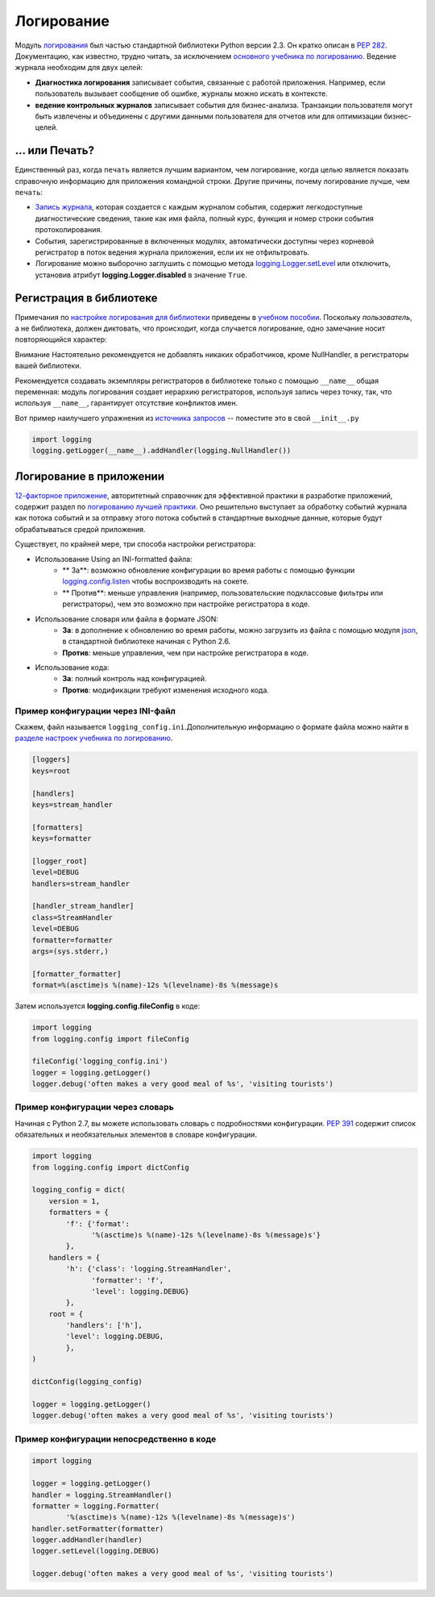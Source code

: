 ﻿Логирование
=======

.. image:: https://farm5.staticflickr.com/4246/35254379756_c9fe23f843_k_d.jpg

Модуль `логирования <https://docs.python.org/3/library/logging.html#module-logging>`_ был частью стандартной библиотеки Python версии 2.3. Он кратко описан в :pep:`282`. Документацию, как известно, трудно читать, за исключением  `основного учебника по логированию <https://docs.python.org/3/howto/logging.html#logging-basic-tutorial>`_.
Ведение журнала необходим для  двух целей:

- **Диагностика логирования** записывает события, связанные с работой приложения. Например, если пользователь вызывает сообщение об ошибке, журналы можно искать в контексте.
- **ведение контрольных журналов** записывает события для бизнес-анализа. Транзакции пользователя могут быть извлечены и объединены с другими данными пользователя для отчетов или для оптимизации бизнес-целей.

... или Печать?
-------------

Единственный раз, когда ``печать`` является лучшим вариантом, чем логирование, когда целью является показать справочную информацию для приложения командной строки. Другие причины, почему логирование лучше, чем ``печать``:


-  `Запись журнала <https://docs.python.org/3/library/logging.html#logrecord-attributes>`_, которая создается с каждым журналом события, содержит легкодоступные диагностические сведения, такие как имя файла, полный курс, функция и номер строки события протоколирования.

- События, зарегистрированные в включенных модулях, автоматически доступны через корневой регистратор в поток ведения журнала приложения, если их не отфильтровать.
- Логирование можно выборочно заглушить с помощью метода 
  `logging.Logger.setLevel <https://docs.python.org/3/library/logging.html#logging.Logger.setLevel>`_ или отключить, установив атрибут 
  **logging.Logger.disabled** в значение ``True``.


Регистрация в библиотеке 
--------------------

Примечания по `настройке логирования для библиотеки <https://docs.python.org/3/howto/logging.html#configuring-logging-for-a-library>`_ приведены в 
`учебном пособии <https://docs.python.org/3/howto/logging.html>`_.  Поскольку *пользователь*, а не библиотека, должен диктовать, что происходит, когда случается логирование, одно замечание носит повторяющийся характер:

.. code-block:: python

Внимание
Настоятельно рекомендуется  не добавлять никаких обработчиков,
кроме NullHandler, в регистраторы вашей библиотеки.


Рекомендуется создавать экземпляры регистраторов в библиотеке только с помощью ``__name__`` общая переменная:  модуль логирования создает иерархию регистраторов, используя запись через точку, так, что используя ``__name__``, гарантирует отсутствие конфликтов имен. 

Вот пример наилучшего упражнения из `источника запросов <https://github.com/requests/requests>`_ -- поместите это в свой  ``__init__.py``

.. code-block:: python

    import logging
    logging.getLogger(__name__).addHandler(logging.NullHandler())


Логирование в приложении
-------------------------

`12-факторное приложение <http://12factor.net>`_, авторитетный справочник для эффективной практики в разработке приложений, содержит раздел по `логированию лучшей практики <http://12factor.net/logs>`_. Оно решительно выступает за обработку событий журнала как потока событий и за отправку этого потока событий в стандартные выходные данные, которые будут обрабатываться средой приложения. 


Существует, по крайней мере, три способа настройки регистратора:


- Использование Using an INI-formatted файла:
    - ** За**: возможно обновление конфигурации во время работы с помощью функции `logging.config.listen <https://docs.python.org/3/library/logging.config.html#logging.config.listen>`_ чтобы воспроизводить на сокете.
    - ** Против**: меньше управления (например, пользовательские подклассовые фильтры или регистраторы), чем это возможно при настройке регистратора в коде.
- Использование словаря или файла в формате JSON:
    - **За**: в дополнение к обновлению во время работы, можно загрузить из файла с помощью модуля `json <https://docs.python.org/3/library/json.html#module-json>`_, в стандартной библиотеке начиная с Python 2.6. 
    - **Против**: меньше управления, чем при настройке регистратора в коде.
- Использование кода:
    - **За**: полный контроль над конфигурацией.
    - **Против**: модификации требуют изменения исходного кода.


Пример конфигурации через INI-файл
~~~~~~~~~~~~~~~~~~~~~~~~~~~~~~~~~~~~~

Скажем, файл называется ``logging_config.ini``.Дополнительную информацию о формате файла можно найти в `разделе настроек <https://docs.python.org/3/howto/logging.html#configuring-logging>`_ `учебника по логированию <https://docs.python.org/3/howto/logging.html>`_.

.. code-block:: ini

    [loggers]
    keys=root
    
    [handlers]
    keys=stream_handler
    
    [formatters]
    keys=formatter
    
    [logger_root]
    level=DEBUG
    handlers=stream_handler
    
    [handler_stream_handler]
    class=StreamHandler
    level=DEBUG
    formatter=formatter
    args=(sys.stderr,)
    
    [formatter_formatter]
    format=%(asctime)s %(name)-12s %(levelname)-8s %(message)s


Затем используется **logging.config.fileConfig** в коде:

.. code-block:: python

    import logging
    from logging.config import fileConfig

    fileConfig('logging_config.ini')
    logger = logging.getLogger()
    logger.debug('often makes a very good meal of %s', 'visiting tourists')
    

Пример конфигурации через словарь 
~~~~~~~~~~~~~~~~~~~~~~~~~~~~~~~~~~~~~~

Начиная с Python 2.7, вы можете использовать словарь с подробностями конфигурации. :pep:`391` содержит список обязательных и необязательных элементов в словаре конфигурации. 

.. code-block:: python

    import logging
    from logging.config import dictConfig

    logging_config = dict(
        version = 1,
        formatters = {
            'f': {'format':
                  '%(asctime)s %(name)-12s %(levelname)-8s %(message)s'}
            },
        handlers = {
            'h': {'class': 'logging.StreamHandler',
                  'formatter': 'f',
                  'level': logging.DEBUG}
            },
        root = {
            'handlers': ['h'],
            'level': logging.DEBUG,
            },
    )

    dictConfig(logging_config)

    logger = logging.getLogger()
    logger.debug('often makes a very good meal of %s', 'visiting tourists')


Пример конфигурации непосредственно в коде
~~~~~~~~~~~~~~~~~~~~~~~~~~~~~~~~~~~~~~

.. code-block:: python

    import logging

    logger = logging.getLogger()
    handler = logging.StreamHandler()
    formatter = logging.Formatter(
            '%(asctime)s %(name)-12s %(levelname)-8s %(message)s')
    handler.setFormatter(formatter)
    logger.addHandler(handler)
    logger.setLevel(logging.DEBUG)

    logger.debug('often makes a very good meal of %s', 'visiting tourists')


.. _basic logging tutorial: http://docs.python.org/howto/logging.html#logging-basic-tutorial
.. _logging configuration: https://docs.python.org/howto/logging.html#configuring-logging
.. _logging tutorial: http://docs.python.org/howto/logging.html
.. _configuring logging for a library: https://docs.python.org/howto/logging.html#configuring-logging-for-a-library
.. _log record: https://docs.python.org/library/logging.html#logrecord-attributes
.. _requests source: https://github.com/kennethreitz/requests
